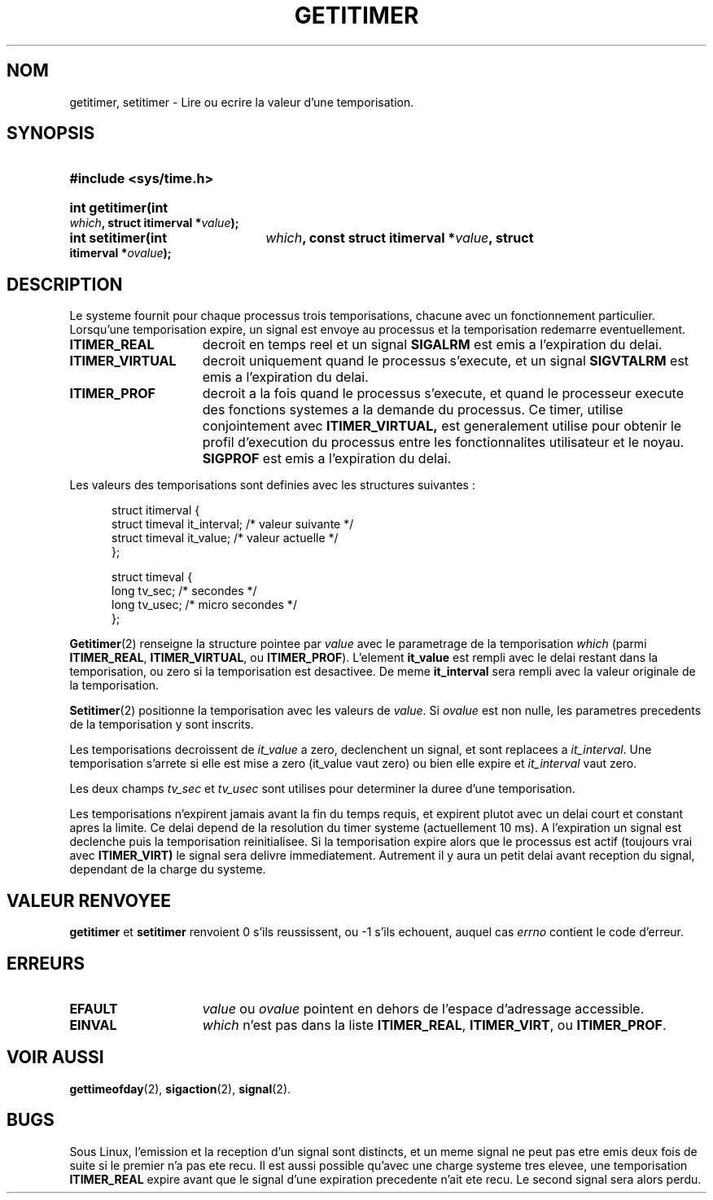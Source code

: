 .\" Copyright 7/93 by Darren Senn (sinster@scintilla.santa-clara.ca.us)
.\" Based on a similar page Copyright 1992 by Rick Faith
.\" May be freely distributed
.\" 
.\" Traduction  11/10/1996 Christophe BLAESS (ccb@club-internet.fr)
.\" 
.TH GETITIMER 2 "11 Octobre 1996" "Linux 0.99.11" "Manuel du programmeur Linux"
.SH NOM
getitimer, setitimer \- Lire ou ecrire la valeur d'une temporisation.
.SH SYNOPSIS
.PD 0
.HP
.B #include <sys/time.h>
.sp
.HP
.B int getitimer(int
.IB which ,
.B struct itimerval
.BI * value );
.HP
.B int setitimer(int
.IB which ,
.B const struct itimerval
.BI * value ,
.B struct itimerval
.BI * ovalue );
.PD
.SH DESCRIPTION
Le systeme fournit pour chaque processus trois temporisations, chacune avec
un fonctionnement particulier.
Lorsqu'une temporisation expire, un signal est envoye au processus 
et la temporisation redemarre eventuellement.
.TP 1.5i
.B ITIMER_REAL
decroit en temps reel et un signal
.B SIGALRM
est emis a l'expiration du delai.
.TP
.B ITIMER_VIRTUAL
decroit uniquement quand le processus s'execute, et un signal
.B SIGVTALRM
est emis a l'expiration du delai.
.TP
.B ITIMER_PROF
decroit a la fois quand le processus s'execute, et quand le processeur
execute des fonctions systemes a la demande du processus.
Ce timer, utilise conjointement avec
.BR ITIMER_VIRTUAL,
est generalement utilise pour obtenir le profil d'execution du processus
entre les fonctionnalites utilisateur et le noyau.
.B SIGPROF
est emis a l'expiration du delai.
.LP
Les valeurs des temporisations sont definies avec les structures suivantes :
.PD 0
.RS .5i
.nf

struct itimerval {
  struct timeval it_interval; /* valeur suivante */
  struct timeval it_value;    /* valeur actuelle */
};

struct timeval {
  long tv_sec;                /* secondes        */
  long tv_usec;               /* micro secondes  */
};
.fi
.RE
.PD
.LP
.BR Getitimer (2)
renseigne la structure pointee par
.I value
avec le parametrage de la temporisation
.I which
(parmi
.BR ITIMER_REAL ,
.BR ITIMER_VIRTUAL ,
ou
.BR ITIMER_PROF ).
L'element
.B it_value
est rempli avec le delai restant dans la temporisation, ou zero si la
temporisation est desactivee. De meme
.B it_interval
sera rempli avec la valeur originale de la temporisation.

.BR Setitimer (2)
positionne la temporisation avec les valeurs de
.IR value .
Si
.I ovalue
est non nulle, les parametres precedents de la temporisation y sont
inscrits.
.LP
Les temporisations decroissent de
.I it_value
a zero, declenchent un signal, et sont replacees a
.IR it_interval .
Une temporisation s'arrete si elle est mise a zero
.RI (it_value
vaut zero) ou bien elle expire et
.I it_interval
vaut zero.
.LP
Les deux champs
.I tv_sec
et
.I tv_usec
sont utilises pour determiner la duree d'une temporisation.
.LP
Les temporisations n'expirent jamais avant la fin du temps
requis, et expirent plutot avec un delai court et constant
apres la limite. Ce delai depend de la resolution du timer
systeme (actuellement 10 ms).
A l'expiration un signal est declenche puis la temporisation
reinitialisee.
Si la temporisation expire alors que le processus est actif
(toujours vrai avec
.BR ITIMER_VIRT)
le signal sera delivre immediatement. Autrement il y aura
un petit delai avant reception du signal, dependant de la
charge du systeme.
.LP
.SH "VALEUR RENVOYEE"
.BR getitimer " et " setitimer
renvoient 0 s'ils reussissent, ou \-1 s'ils echouent, auquel cas
.I errno
contient le code d'erreur.
.SH ERREURS
.TP 1.5i
.B EFAULT
.I value
ou
.I ovalue
pointent en dehors de l'espace d'adressage accessible.
.TP
.B EINVAL
.I which
n'est pas dans la liste
.BR ITIMER_REAL ,
.BR ITIMER_VIRT ,
ou
.BR ITIMER_PROF .
.SH "VOIR AUSSI"
.BR gettimeofday (2),
.BR sigaction (2),
.BR signal (2).
.SH BUGS
Sous Linux, l'emission et la reception d'un signal sont distincts, et
un meme signal ne peut pas etre emis deux fois de suite si le premier
n'a pas ete recu.
Il est aussi possible qu'avec une charge systeme tres elevee, 
une temporisation
.B ITIMER_REAL
expire avant que le signal d'une expiration precedente n'ait ete recu.
Le second signal sera alors perdu.

